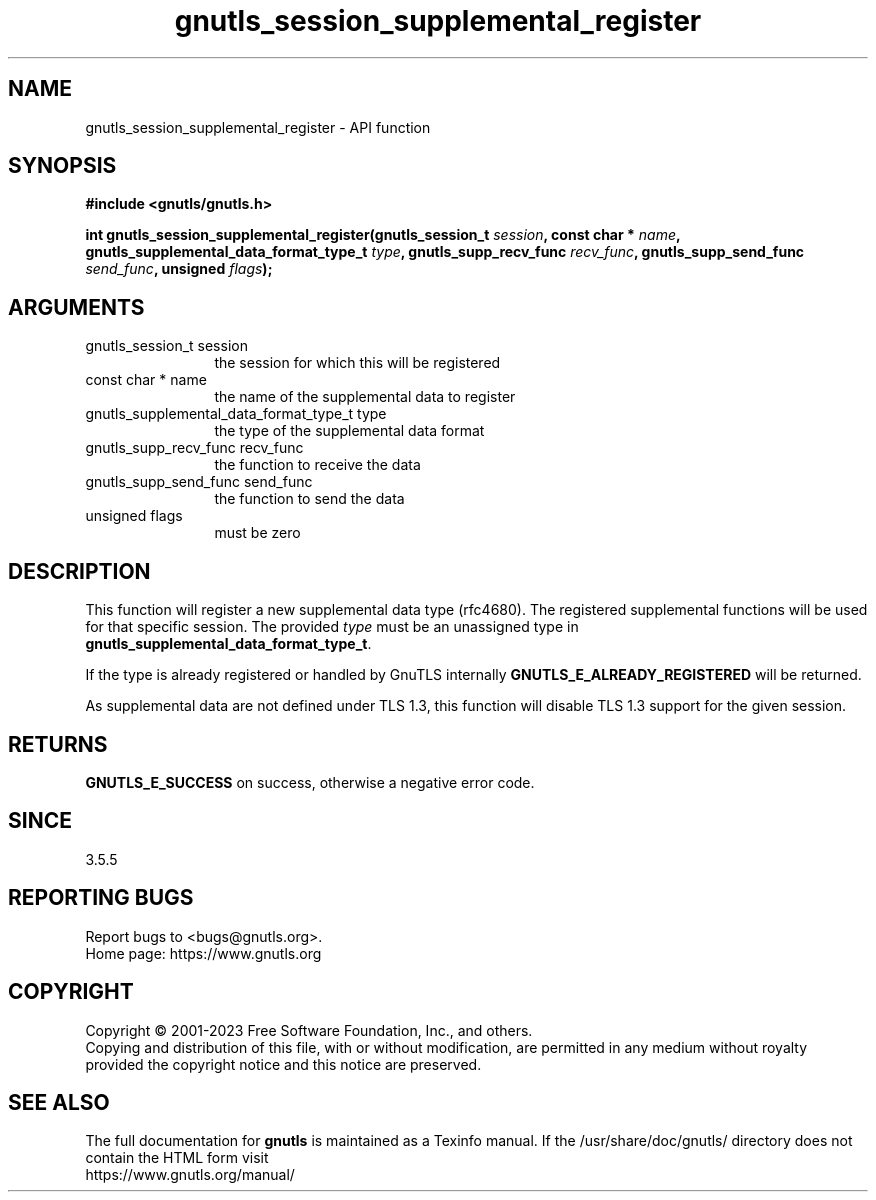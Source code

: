 .\" DO NOT MODIFY THIS FILE!  It was generated by gdoc.
.TH "gnutls_session_supplemental_register" 3 "3.8.1" "gnutls" "gnutls"
.SH NAME
gnutls_session_supplemental_register \- API function
.SH SYNOPSIS
.B #include <gnutls/gnutls.h>
.sp
.BI "int gnutls_session_supplemental_register(gnutls_session_t " session ", const char * " name ", gnutls_supplemental_data_format_type_t " type ", gnutls_supp_recv_func " recv_func ", gnutls_supp_send_func " send_func ", unsigned " flags ");"
.SH ARGUMENTS
.IP "gnutls_session_t session" 12
the session for which this will be registered
.IP "const char * name" 12
the name of the supplemental data to register
.IP "gnutls_supplemental_data_format_type_t type" 12
the type of the supplemental data format
.IP "gnutls_supp_recv_func recv_func" 12
the function to receive the data
.IP "gnutls_supp_send_func send_func" 12
the function to send the data
.IP "unsigned flags" 12
must be zero
.SH "DESCRIPTION"
This function will register a new supplemental data type (rfc4680).
The registered supplemental functions will be used for that specific
session. The provided  \fItype\fP must be an unassigned type in
\fBgnutls_supplemental_data_format_type_t\fP.

If the type is already registered or handled by GnuTLS internally
\fBGNUTLS_E_ALREADY_REGISTERED\fP will be returned.

As supplemental data are not defined under TLS 1.3, this function will
disable TLS 1.3 support for the given session.
.SH "RETURNS"
\fBGNUTLS_E_SUCCESS\fP on success, otherwise a negative error code.
.SH "SINCE"
3.5.5
.SH "REPORTING BUGS"
Report bugs to <bugs@gnutls.org>.
.br
Home page: https://www.gnutls.org

.SH COPYRIGHT
Copyright \(co 2001-2023 Free Software Foundation, Inc., and others.
.br
Copying and distribution of this file, with or without modification,
are permitted in any medium without royalty provided the copyright
notice and this notice are preserved.
.SH "SEE ALSO"
The full documentation for
.B gnutls
is maintained as a Texinfo manual.
If the /usr/share/doc/gnutls/
directory does not contain the HTML form visit
.B
.IP https://www.gnutls.org/manual/
.PP
